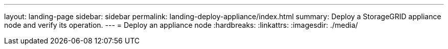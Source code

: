 ---
layout: landing-page
sidebar: sidebar
permalink: landing-deploy-appliance/index.html
summary: Deploy a StorageGRID appliance node and verify its operation.
---
= Deploy an appliance node
:hardbreaks:
:linkattrs:
:imagesdir: ./media/